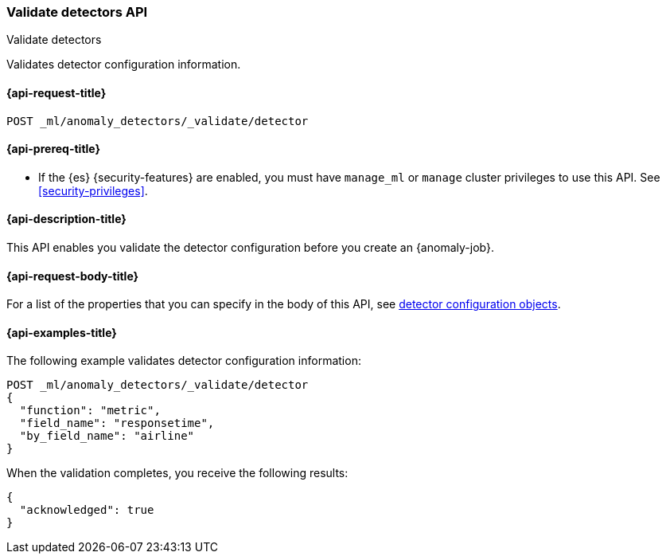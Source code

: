 [role="xpack"]
[testenv="platinum"]
[[ml-valid-detector]]
=== Validate detectors API
++++
<titleabbrev>Validate detectors</titleabbrev>
++++

Validates detector configuration information.

[[ml-valid-detector-request]]
==== {api-request-title}

`POST _ml/anomaly_detectors/_validate/detector`

[[ml-valid-detector-prereqs]]
==== {api-prereq-title}

* If the {es} {security-features} are enabled, you must have `manage_ml` or
`manage` cluster privileges to use this API. See
<<security-privileges>>.

[[ml-valid-detector-desc]]
==== {api-description-title}

This API enables you validate the detector configuration
before you create an {anomaly-job}.

[[ml-valid-detector-request-body]]
==== {api-request-body-title}

For a list of the properties that you can specify in the body of this API,
see <<ml-detectorconfig,detector configuration objects>>.

[[ml-valid-detector-example]]
==== {api-examples-title}

The following example validates detector configuration information:

[source,js]
--------------------------------------------------
POST _ml/anomaly_detectors/_validate/detector
{
  "function": "metric",
  "field_name": "responsetime",
  "by_field_name": "airline"
}
--------------------------------------------------
// CONSOLE
// TEST[skip:needs-licence]

When the validation completes, you receive the following results:
[source,js]
----
{
  "acknowledged": true
}
----
// TESTRESPONSE
